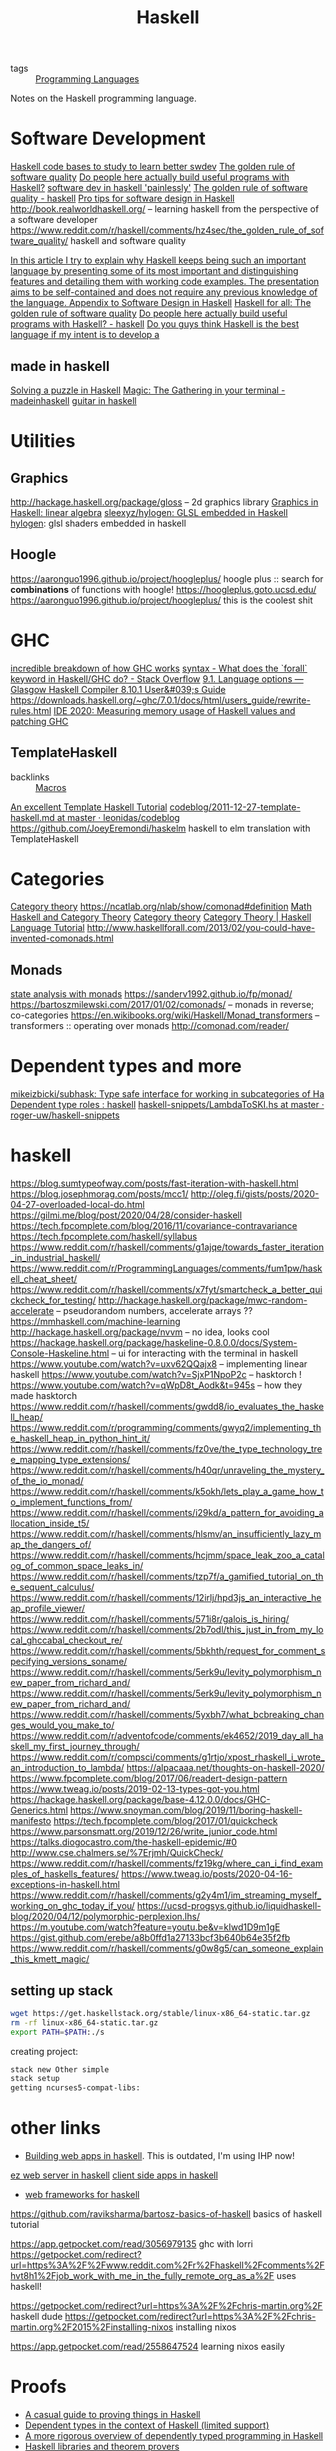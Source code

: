 #+title: Haskell

- tags :: [[file:programming-languages.org][Programming Languages]] 
Notes on the Haskell programming language.


* Software Development
[[https://www.reddit.com/r/haskell/comments/fyyia7/which_major_code_bases_should_i_study_to_better/][Haskell code bases to study to learn better swdev]]
[[http://haskellforall.com/2020/07/the-golden-rule-of-software-quality.html?m=1][The golden rule of software quality]]
[[https://reddit.com/r/haskell/comments/hzh1rq/do_people_here_actually_build_useful_programs][Do people here actually build useful programs with Haskell?]]
[[https://www.youtube.com/watch?v=idU7GdlfP9Q&app=desktop][software dev in haskell 'painlessly']]
[[https://www.reddit.com/r/haskell/comments/hz4sec/the_golden_rule_of_software_quality/][The golden rule of software quality - haskell]]
[[https://github.com/graninas/software-design-in-haskell][Pro tips for software design in Haskell]]
http://book.realworldhaskell.org/ -- learning haskell from the perspective of a software developer
https://www.reddit.com/r/haskell/comments/hz4sec/the_golden_rule_of_software_quality/ haskell and software quality

[[https://github.com/thma/WhyHaskellMatters][In this article I try to explain why Haskell keeps being such an important language by presenting some of its most important and distinguishing features and detailing them with working code examples.  The presentation aims to be self-contained and does not require any previous knowledge of the language. ]]
[[https://gist.github.com/graninas/ef5dd5a2b57903af81039fb21ff3b0bf][Appendix to Software Design in Haskell]]
[[http://www.haskellforall.com/2020/07/the-golden-rule-of-software-quality.html?m=1][Haskell for all: The golden rule of software quality]]
[[https://www.reddit.com/r/haskell/comments/hzh1rq/do_people_here_actually_build_useful_programs/][Do people here actually build useful programs with Haskell? - haskell]]
[[https://www.reddit.com/r/haskell/comments/i1wojq/do_you_guys_think_haskell_is_the_best_language_if/][Do you guys think Haskell is the best language if my intent is to develop a]]
** made in haskell
[[https://medium.com/@cdsmithus/solving-a-puzzle-in-haskell-8216a683555][Solving a puzzle in Haskell]]
[[https://www.reddit.com/r/madeinhaskell/comments/hzuk08/magic_the_gathering_in_your_terminal/][Magic: The Gathering in your terminal - madeinhaskell]]
[[https://bartoszmilewski.com/2020/05/27/guitar-decomposed-5-mutating-the-third/][guitar in haskell]]

* Utilities
** Graphics
http://hackage.haskell.org/package/gloss -- 2d graphics library
[[https://das.li/articles/linear.html][Graphics in Haskell: linear algebra]]
[[https://github.com/sleexyz/hylogen][sleexyz/hylogen: GLSL embedded in Haskell]]
[[https://github.com/sleexyz/hylogen][hylogen]]: glsl shaders embedded in haskell

** Hoogle
https://aaronguo1996.github.io/project/hoogleplus/ hoogle plus :: search for *combinations* of functions with hoogle!
https://hoogleplus.goto.ucsd.edu/
https://aaronguo1996.github.io/project/hoogleplus/ this is the coolest shit

* GHC
[[https://adrian.geek.nz/haskell_docs/ghc.html][incredible breakdown of how GHC works]]
[[https://stackoverflow.com/questions/3071136/what-does-the-forall-keyword-in-haskell-ghc-do][syntax - What does the `forall` keyword in Haskell/GHC do? - Stack Overflow]]
[[https://downloads.haskell.org/~ghc/8.10.1/docs/html/users_guide/glasgow_exts.html#extension-MagicHash][9.1. Language options — Glasgow Haskell Compiler 8.10.1 User&#039;s Guide]]
https://downloads.haskell.org/~ghc/7.0.1/docs/html/users_guide/rewrite-rules.html
[[https://mpickering.github.io//ide/posts/2020-08-04-measuring-memory-size.html][IDE 2020: Measuring memory usage of Haskell values and patching GHC]]

** TemplateHaskell
- backlinks :: [[file:MacroNotes.org][Macros]]
[[https://markkarpov.com/tutorial/th.html][An excellent Template Haskell Tutorial]]
[[https://github.com/leonidas/codeblog/blob/master/2011/2011-12-27-template-haskell.md][codeblog/2011-12-27-template-haskell.md at master · leonidas/codeblog]]
https://github.com/JoeyEremondi/haskelm haskell to elm translation with TemplateHaskell
* Categories
[[file:cat.org][Category theory]]
https://ncatlab.org/nlab/show/comonad#definition [[file:math.org][Math]]
[[https://en.wikibooks.org/wiki/Haskell/Category_theory][Haskell and Category Theory]] [[file:cat.org][Category theory]]
[[https://haskell.programmingpedia.net/en/tutorial/2261/category-theory][Category Theory | Haskell Language Tutorial]]
http://www.haskellforall.com/2013/02/you-could-have-invented-comonads.html

** Monads
[[https://github.com/davdar/maam][state analysis with monads]]
https://sanderv1992.github.io/fp/monad/
https://bartoszmilewski.com/2017/01/02/comonads/ -- monads in reverse; co-categories
https://en.wikibooks.org/wiki/Haskell/Monad_transformers -- transformers :: operating over monads
http://comonad.com/reader/
* Dependent types and more
[[https://github.com/mikeizbicki/subhask][mikeizbicki/subhask: Type safe interface for working in subcategories of Ha]]
[[Https://www.reddit.com/r/haskell/comments/ibyzlg/dependent_type_roles/][Dependent type roles : haskell]]
[[https://github.com/roger-uw/haskell-snippets/blob/master/LambdaToSKI.hs][haskell-snippets/LambdaToSKI.hs at master · roger-uw/haskell-snippets]]

* haskell
https://blog.sumtypeofway.com/posts/fast-iteration-with-haskell.html
https://blog.josephmorag.com/posts/mcc1/
http://oleg.fi/gists/posts/2020-04-27-overloaded-local-do.html
https://gilmi.me/blog/post/2020/04/28/consider-haskell
https://tech.fpcomplete.com/blog/2016/11/covariance-contravariance
https://tech.fpcomplete.com/haskell/syllabus
https://www.reddit.com/r/haskell/comments/g1ajqe/towards_faster_iteration_in_industrial_haskell/
https://www.reddit.com/r/ProgrammingLanguages/comments/fum1pw/haskell_cheat_sheet/
https://www.reddit.com/r/haskell/comments/x7fyt/smartcheck_a_better_quickcheck_for_testing/
http://hackage.haskell.org/package/mwc-random-accelerate -- pseudorandom numbers, accelerate arrays ??
https://mmhaskell.com/machine-learning
http://hackage.haskell.org/package/nvvm -- no idea, looks cool
https://hackage.haskell.org/package/haskeline-0.8.0.0/docs/System-Console-Haskeline.html -- ui for interacting with the terminal in haskell
https://www.youtube.com/watch?v=uxv62QQajx8 -- implementing linear haskell
https://www.youtube.com/watch?v=SjxP1NpoP2c -- hasktorch !
https://www.youtube.com/watch?v=qWpD8t_Aodk&t=945s -- how they made hasktorch
https://www.reddit.com/r/haskell/comments/gwdd8/io_evaluates_the_haskell_heap/
https://www.reddit.com/r/programming/comments/gwyq2/implementing_the_haskell_heap_in_python_hint_it/
https://www.reddit.com/r/haskell/comments/fz0ve/the_type_technology_tree_mapping_type_extensions/
https://www.reddit.com/r/haskell/comments/h40qr/unraveling_the_mystery_of_the_io_monad/
https://www.reddit.com/r/haskell/comments/k5okh/lets_play_a_game_how_to_implement_functions_from/
https://www.reddit.com/r/haskell/comments/i29kd/a_pattern_for_avoiding_allocation_inside_t5/
https://www.reddit.com/r/haskell/comments/hlsmv/an_insufficiently_lazy_map_the_dangers_of/
https://www.reddit.com/r/haskell/comments/hcjmm/space_leak_zoo_a_catalog_of_common_space_leaks_in/
https://www.reddit.com/r/haskell/comments/tzp7f/a_gamified_tutorial_on_the_sequent_calculus/
https://www.reddit.com/r/haskell/comments/12irlj/hpd3js_an_interactive_heap_profile_viewer/
https://www.reddit.com/r/haskell/comments/571i8r/galois_is_hiring/
https://www.reddit.com/r/haskell/comments/2b7odl/this_just_in_from_my_local_ghccabal_checkout_re/
https://www.reddit.com/r/haskell/comments/5bkhth/request_for_comment_specifying_versions_soname/
https://www.reddit.com/r/haskell/comments/5erk9u/levity_polymorphism_new_paper_from_richard_and/
https://www.reddit.com/r/haskell/comments/5erk9u/levity_polymorphism_new_paper_from_richard_and/
https://www.reddit.com/r/haskell/comments/5yxbh7/what_bcbreaking_changes_would_you_make_to/
https://www.reddit.com/r/adventofcode/comments/ek4652/2019_day_all_haskell_my_first_journey_through/
https://www.reddit.com/r/compsci/comments/g1rtjo/xpost_rhaskell_i_wrote_an_introduction_to_lambda/
https://alpacaaa.net/thoughts-on-haskell-2020/
https://www.fpcomplete.com/blog/2017/06/readert-design-pattern
https://www.tweag.io/posts/2019-02-13-types-got-you.html
https://hackage.haskell.org/package/base-4.12.0.0/docs/GHC-Generics.html
https://www.snoyman.com/blog/2019/11/boring-haskell-manifesto
https://tech.fpcomplete.com/blog/2017/01/quickcheck
https://www.parsonsmatt.org/2019/12/26/write_junior_code.html
https://talks.diogocastro.com/the-haskell-epidemic/#0
http://www.cse.chalmers.se/%7Erjmh/QuickCheck/
https://www.reddit.com/r/haskell/comments/fz19kg/where_can_i_find_examples_of_haskells_features/
https://www.tweag.io/posts/2020-04-16-exceptions-in-haskell.html
https://www.reddit.com/r/haskell/comments/g2y4m1/im_streaming_myself_working_on_ghc_today_if_you/
https://ucsd-progsys.github.io/liquidhaskell-blog/2020/04/12/polymorphic-perplexion.lhs/
https://m.youtube.com/watch?feature=youtu.be&v=kIwd1D9m1gE
https://gist.github.com/erebe/a8b0ffd1a27133bcf3b640b64e35f2fb
https://www.reddit.com/r/haskell/comments/g0w8g5/can_someone_explain_this_kmett_magic/

** setting up stack
#+begin_src sh
wget https://get.haskellstack.org/stable/linux-x86_64-static.tar.gz
rm -rf linux-x86_64-static.tar.gz
export PATH=$PATH:./s
#+end_src

creating project:
#+begin_src sh
stack new Other simple
stack setup
getting ncurses5-compat-libs:
#+end_src
* other links
- [[https://medium.com/@saurabhnanda/why-building-web-apps-in-haskell-is-harder-than-it-ought-to-be-c9b13de0be4f][Building web apps in haskell]]. This is outdated, I'm using IHP now!
[[https://stackoverflow.com/questions/22620294/minimal-warp-webserver-example][ez web server in haskell]]
[[https://www.airpair.com/haskell-tutorial/intro-to-haskell-web-apps][client side apps in haskell]]
- [[https://wiki.haskell.org/Web/Frameworks][web frameworks for haskell]]
https://github.com/raviksharma/bartosz-basics-of-haskell basics of haskell tutorial

https://app.getpocket.com/read/3056979135 ghc with lorri
https://getpocket.com/redirect?url=https%3A%2F%2Fwww.reddit.com%2Fr%2Fhaskell%2Fcomments%2Fhvt8h1%2Fjob_work_with_me_in_the_fully_remote_org_as_a%2F uses haskell!

https://getpocket.com/redirect?url=https%3A%2F%2Fchris-martin.org%2F haskell dude
https://getpocket.com/redirect?url=https%3A%2F%2Fchris-martin.org%2F2015%2Finstalling-nixos installing nixos

https://app.getpocket.com/read/2558647524 learning nixos easily
* Proofs
- [[https://blog.madsbuch.com/proving-stuff-in-haskell/][A casual guide to proving things in Haskell]]
- [[https://wiki.haskell.org/Dependent_type][Dependent types in the context of Haskell (limited support)]]
- [[https://jeltsch.wordpress.com/2012/04/30/dependently-typed-programming-and-theorem-proving-in-haskell/][A more rigorous overview of dependently typed programming in Haskell]]
- [[https://wiki.haskell.org/Applications_and_libraries/Theorem_provers][Haskell libraries and theorem provers]]
* things to remake in haskell (and maybe racket!)
[[https://qvault.io/2020/07/08/how-sha-2-works-step-by-step-sha-256/ ][sha256 encoder]]
- The Forth programming language (then make lots of example programs!)
- [[https://github.com/jasonhemann/dependently-typed-lang][Jason Hemann's small, dependently typed language]]
- [[https://m.youtube.com/watch?v=Or_yKiI3Ha4][Matthew Flatt's hygienic macro expander]]
* IHP
'batteries included haskell framework'
https://github.com/digitallyinduced/ihp
https://github.com/bergmark/feed haskell package for RSS
https://github.com/cdepillabout/termonad haskell terminal emulator
https://github.com/AndrasKovacs/setoidtt implementations of systems with setoid type theory
https://github.com/jaspervdj/websockets yea
https://m.youtube.com/watch?v=FYTZkE5BZ-0 :: make [[file:./music.org][music]] with haskell from scratch
https://kowainik.github.io/posts/haskell-mini-patterns haskell mini patterns
https://www.reddit.com/r/haskell/comments/hawgff/any_devs_here_interested_in_learning_plutus_and/
https://blog.sigplan.org/2019/12/16/runtime-support-for-multicore-haskell-a-retrospective/
icebreaker fpga
https://github.com/mikeizbicki/subhask rewrite of prelude to make numerics fun and fast
https://mpickering.github.io//ide/posts/2020-08-04-measuring-memory-size.html measuring memory usage in haskell
* web

https://m.youtube.com/watch?v=65GWGc5LNxc debugging ghc assertion error

https://reasonablypolymorphic.com/blog/towards-tactics/index.html navigating the haskell tactics engine

https://www.srid.ca/haskell-new-project.html creating a new haskell project with ide support and nix
* etc...
[[https://github.com/facebook/Haxl]["A Haskell library that simplifies access to remote data, such as databases or web-based services. "]]
[[https://github.com/tathougies/hos][The functional Haskell kernel]]
[[https://www.reddit.com/r/haskell/comments/it7ohv/developing_multiple_local_packages_at_once_in_repl/][Developing multiple local packages at once in repl? - haskell]]
[[https://blog.cloudflare.com/cloudflare-worker-with-webassembly-and-haskell/][Let&#39;s build a Cloudflare Worker with WebAssembly and Haskell]]
[[https://maxdeviant.com/posts/2019/implementing-a-case-conversion-library-in-fsharp-and-haskell/][Implementing a Case Conversion Library in F# and Haskell · maxdeviant.com]]
[[https://github.com/kwannoel/kattis][kwannoel/kattis: Kattis problems in Haskell (maybe Rust? we&#039;ll see)]]
[[https://github.com/kwannoel/haskell_tutorials][kwannoel/haskell_tutorials]]
[[https://github.com/kwannoel/fingerd][kwannoel/fingerd: Final haskell project, a finger daemon.]]
[[https://kwannoel.xyz/22050263.html][Zippers in Haskell and Javascript - My Zettelkasten]]
[[https://www.reddit.com/r/haskell/comments/hhiqaa/other_influential_disciplines_or_challenges/][Other influential disciplines or challenges? - haskell]]
[[http://conal.net/blog/posts/everything-is-a-function-in-haskell][Conal Elliott » “Everything is a function” in Haskell?]]

[[https://www.reddit.com/r/haskell/comments/hv7prz/effet_an_effect_system_based_on_type_classes/][effet: An Effect System based on Type Classes - haskell]]
[[https://gist.github.com/graninas/833a9ff306338aefec7e543100c16ea1][Haskeller competency matrix]]
[[https://medium.com/@cdsmithus/solving-a-puzzle-in-haskell-8216a683555][Solving a puzzle in Haskell. This post isn’t particularly deep or… | by Chr]]
[[https://m.youtube.com/watch?feature=youtu.be&amp;v=dHo_EUyShOg][The Haskell Elephant in the Room - YouTube]]
[[https://m.youtube.com/watch?v=5QQdI3P7MdY][]&quot;Hackett: a metaprogrammable Haskell&quot; by Alexis King - YouTube]]
[[https://blog.sigplan.org/2019/12/16/runtime-support-for-multicore-haskell-a-retrospective/][Runtime Support for Multicore Haskell: a Retrospective | SIGPLAN Blog]]
[[https://github.com/raviksharma/bartosz-basics-of-haskell][raviksharma/bartosz-basics-of-haskell: Code and exercises from Bartosz Mile]]
[[https://www.reddit.com/r/haskell/comments/hy8bdd/announcementcall_for_contributors_monpad/][Announcement/call for contributors: Monpad - haskell]]

https://lexi-lambda.github.io/resume.html -- alexis king -- brilliant racket and
haskell programmer

[[https://github.com/davdar/parsing-with-derivatives-haskell][he original parsing with derivatives haskell implementation]]
[[https://github.com/tommythorn/Reduceron]["FPGA Haskell machine with game changing performance. Reduceron is Matthew Naylor, Colin Runciman and Jason Reich's high performance FPGA softcore for running lazy functional programs, including hardware garbage collection.  Reduceron has been implemented on various FPGAs with clock frequency ranging from 60 to 150 MHz depending on the FPGA.  A high degree of parallelism allows Reduceron to implement graph evaluation very efficiently. This fork aims to continue development on this, with a view to practical applications. Comments, questions, etc are welcome."]]
[[https://github.com/hamler-lang/hamler][Haskell-style functional programming language running on Erlang VM.]]
[[https://github.com/luc-tielen/souffle-haskell][Haskell bindings for the Souffle datalog language]]
[[https://github.com/goldfirere/effects][ Haskell translation of Idris's original algebraic effects library]]

[[https://free.cofree.io/2020/07/20/perform-io][How Accursed and Unutterable is accursedUnutterablePerformIO?]]
https://ocharles.org.uk/

[[https://github.com/xingyif/raft][raft consensus protocol implementation]]
[[https://github.com/chessai/pump][reverse dependency build matrix generator]]
[[https://www.reddit.com/r/haskell/comments/hv7prz/effet_an_effect_system_based_on_type_classes/][effekt: effect system based on type classes]]
[[https://cs-syd.eu/posts/2020-04-28-genvalidity-improvements][property testing in depth]]
[[https://github.com/vabal/vabal]['vabal': the cabal companion]]

https://gist.github.com/MaiaVictor/350cd2e318ad884c7c491c3dad7e3b1d

https://typeclasses.com/: a haskell guide, or something
https://boarders.github.io/posts/locally-nameless/ cool pl writing based on various papers : )
http://www.newartisans.com/ haskell blogs and ideas
https://banana.dog/@yaaps/105019052210553569
https://news.ycombinator.com/item?id=13781467 algebraic subtyping [[file:math.org][Math]]
 [[http://citeseerx.ist.psu.edu/viewdoc/summary?doi=10.1.1.41.125][CiteSeerX — Functional Programming with Bananas, Lenses, Envelopes and Barbed Wire]]
https://ocharles.org.uk/blog/posts/2019-08-09-who-authorized-these-ghosts.html incredible article on authorization a clever way
https://www.youtube.com/watch?v=GQi-6-d5ooQ&app=desktop
https://www.reddit.com/r/haskell/comments/i6c0dy/how_to_interpret_recursive_combinators_mean_over/
[[https://github.com/clash-lang/clash-compiler][compile haskell to verilog]]
https://github.com/TOTBWF/refinery: refinement proofs in haskell

* Simple Haskell
https://www.simplehaskell.org/ simple haskell is easier for everyone to use
https://www.reddit.com/r/haskell/comments/hjtnxx/light_weight_haskell
[[https://www.reddit.com/r/haskell/comments/iflrw9/observations_after_the_first_time_writing_simple/][Observations after the first time writing (simple) Haskell : haskell]]
https://www.haskellforall.com/2014/03/introductions-to-advanced-haskell-topics.html?m=1
http://blog.sigfpe.com/2006/08/algebraic-topology-in-haskell.html?m=1

* important
https://artyom.me/aeson#fromjson-instances-for-other-types the best aeson tutorial
